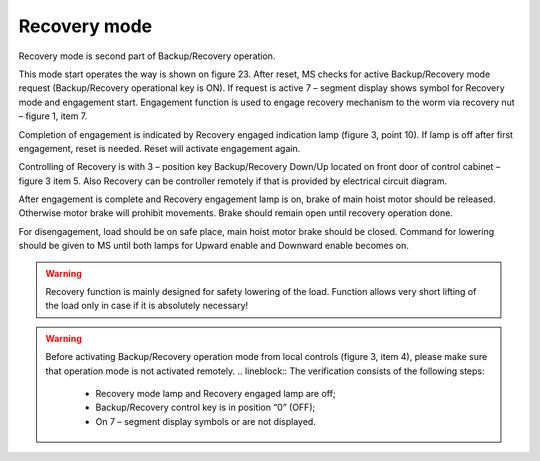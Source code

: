 ==============
Recovery mode
==============

Recovery mode is second part of Backup/Recovery operation. 

This mode start operates the way is shown on figure 23. 
After reset, MS checks for active Backup/Recovery mode request (Backup/Recovery operational key is ON). 
If request is active 7 – segment display shows symbol for Recovery mode   and engagement start. 
Engagement function is used to engage recovery mechanism to the worm via recovery nut – figure 1, item 7.

Completion of engagement is indicated by Recovery engaged indication lamp (figure 3, point 10). 
If lamp is off after first engagement, reset is needed. Reset will activate engagement again.

Controlling of Recovery is with 3 – position key Backup/Recovery Down/Up located on front door of control cabinet – figure 3 item 5. 
Also Recovery can be controller remotely if that is provided by electrical circuit diagram.

After engagement is complete and Recovery engagement lamp is on, brake of main hoist motor should be released. 
Otherwise motor brake will prohibit movements. Brake should remain open until recovery operation done.

For disengagement, load should be on safe place, main hoist motor brake should be closed. 
Command for lowering should be given to MS until both lamps for Upward enable and Downward enable becomes on.

.. warning::
    Recovery function is mainly designed for safety lowering of the load. 
    Function allows very short lifting of the load only in case if it is absolutely necessary!

.. warning::
    Before activating Backup/Recovery operation mode from local controls (figure 3, item 4), 
    please make sure that operation mode is not activated remotely. 
    .. lineblock::
    The verification consists of the following steps:
	- Recovery mode lamp and Recovery engaged lamp are off;
	- Backup/Recovery control key is in position “0” (OFF);
	- On 7 – segment display symbols   or   are not displayed.
